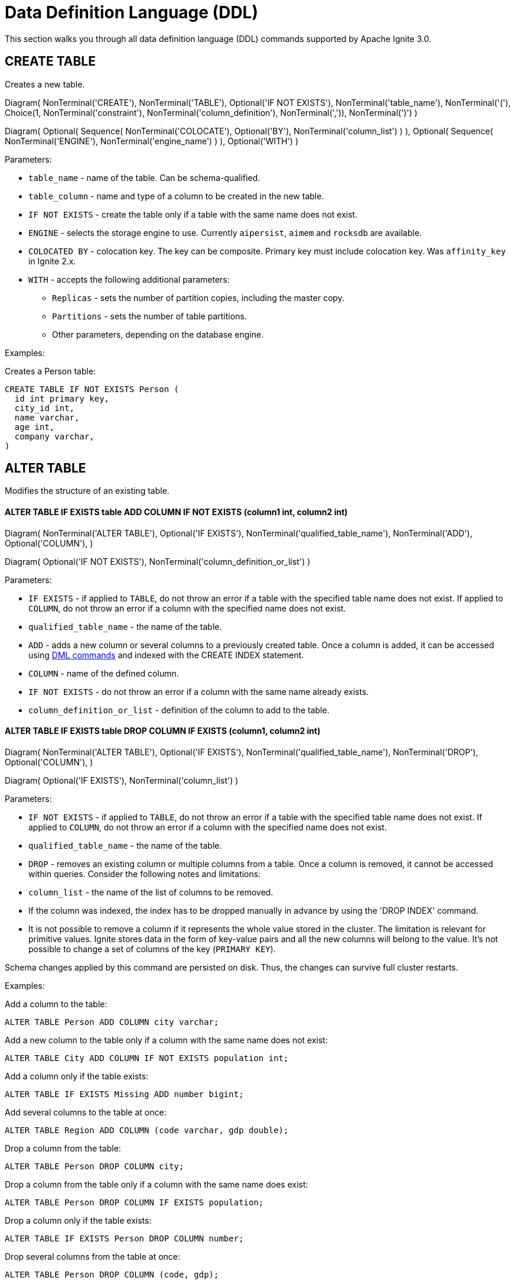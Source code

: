 // Licensed to the Apache Software Foundation (ASF) under one or more
// contributor license agreements.  See the NOTICE file distributed with
// this work for additional information regarding copyright ownership.
// The ASF licenses this file to You under the Apache License, Version 2.0
// (the "License"); you may not use this file except in compliance with
// the License.  You may obtain a copy of the License at
//
// http://www.apache.org/licenses/LICENSE-2.0
//
// Unless required by applicable law or agreed to in writing, software
// distributed under the License is distributed on an "AS IS" BASIS,
// WITHOUT WARRANTIES OR CONDITIONS OF ANY KIND, either express or implied.
// See the License for the specific language governing permissions and
// limitations under the License.
= Data Definition Language (DDL)

This section walks you through all data definition language (DDL) commands supported by Apache Ignite 3.0.

== CREATE TABLE

Creates a new table.


[.diagram-container]
Diagram(
NonTerminal('CREATE'),
NonTerminal('TABLE'),
Optional('IF NOT EXISTS'),
NonTerminal('table_name'),
NonTerminal('('),
Choice(1,
NonTerminal('constraint'),
NonTerminal('column_definition'),
NonTerminal(',')),
NonTerminal(')')
)

[.diagram-container]
Diagram(
Optional(
Sequence(
NonTerminal('COLOCATE'),
Optional('BY'),
NonTerminal('column_list')
)
),
Optional(
Sequence(
NonTerminal('ENGINE'),
NonTerminal('engine_name')
)
),
Optional('WITH')
)


Parameters:

* `table_name` - name of the table. Can be schema-qualified.
* `table_column` - name and type of a column to be created in the new table.
* `IF NOT EXISTS` - create the table only if a table with the same name does not exist.
* `ENGINE` - selects the storage engine to use. Currently `aipersist`, `aimem` and `rocksdb` are available.
* `COLOCATED BY` - colocation key. The key can be composite. Primary key must include colocation key. Was `affinity_key` in Ignite 2.x.
* `WITH` - accepts the following additional parameters:

** `Replicas` - sets the number of partition copies, including the master copy.
** `Partitions` - sets the number of table partitions.
** Other parameters, depending on the database engine.


Examples:

Creates a Person table:

[source,sql]
----
CREATE TABLE IF NOT EXISTS Person (
  id int primary key,
  city_id int,
  name varchar,
  age int,
  company varchar,
)
----
//
== ALTER TABLE
//
Modifies the structure of an existing table.
//
//[NOTE]
//====
//[discrete]
//=== Scope of ALTER TABLE
//Presently, Apache Ignite only supports addition and removal of columns.
//====
//
//* *ALTER TABLE IF EXISTS table LOGGING*
//
//[source,sql]
//----
//ALTER TABLE [IF EXISTS] tableName {LOGGING}
//----
//
//Parameters:
//
//- `IF EXISTS` - if applied to `TABLE`, do not throw an error if a table with the specified table name does not exist. If applied to `COLUMN`, do not throw an error if a column with the specified name does not exist.
//- `qualified_table_name` - the name of the table.
//- `LOGGING` - enables write-ahead logging for the table. The command is relevant only if Ignite link:https://ignite.apache.org/docs/3.0.0-alpha/persistence[persistence,window=_blank] is used.
//
//image::images/svg/alter_table_logging_bnf.svg[Embedded,opts=inline]
//
//* *ALTER TABLE IF EXISTS table NOLOGGING*
//
//[source,sql]
//----
//ALTER TABLE [IF EXISTS] tableName {NOLOGGING}
//----
//
//Parameters:
//
//- `IF EXISTS` - if applied to `TABLE`, do not throw an error if a table with the specified table name does not exist. If applied to `COLUMN`, do not throw an error if a column with the specified name does not exist.
//- `qualified_table_name` - the name of the table.
//- `NOLOGGING` - disables write-ahead logging for the table. The command is relevant only if Ignite link:https://ignite.apache.org/docs/3.0.0-alpha/persistence[persistence,window=_blank] is used.
//
//image::images/svg/alter_table_no_logging_bnf.svg[Embedded,opts=inline]
//

==== *ALTER TABLE IF EXISTS table ADD COLUMN IF NOT EXISTS (column1 int, column2 int)*

[.diagram-container]
Diagram(
  NonTerminal('ALTER TABLE'),
  Optional('IF EXISTS'),
  NonTerminal('qualified_table_name'),
  NonTerminal('ADD'),
  Optional('COLUMN'),
)

[.diagram-container]
Diagram(
  Optional('IF NOT EXISTS'),
  NonTerminal('column_definition_or_list')
)


Parameters:

- `IF EXISTS` - if applied to `TABLE`, do not throw an error if a table with the specified table name does not exist. If applied to `COLUMN`, do not throw an error if a column with the specified name does not exist.
- `qualified_table_name` - the name of the table.
- `ADD` - adds a new column or several columns to a previously created table. Once a column is added, it can be accessed using link:sql-reference/dml[DML commands,window=_blank] and indexed with the CREATE INDEX statement.
- `COLUMN` - name of the defined column.
- `IF NOT EXISTS` - do not throw an error if a column with the same name already exists.
- `column_definition_or_list` - definition of the column to add to the table.



==== *ALTER TABLE IF EXISTS table DROP COLUMN IF EXISTS (column1, column2 int)*

[.diagram-container]
Diagram(
NonTerminal('ALTER TABLE'),
Optional('IF EXISTS'),
NonTerminal('qualified_table_name'),
NonTerminal('DROP'),
Optional('COLUMN'),
)

[.diagram-container]
Diagram(
Optional('IF EXISTS'),
NonTerminal('column_list')
)


Parameters:

- `IF NOT EXISTS` - if applied to `TABLE`, do not throw an error if a table with the specified table name does not exist. If applied to `COLUMN`, do not throw an error if a column with the specified name does not exist.
- `qualified_table_name` - the name of the table.
- `DROP` - removes an existing column or multiple columns from a table. Once a column is removed, it cannot be accessed within queries. Consider the following notes and limitations:
- `column_list` - the name of the list of columns to be removed.


- If the column was indexed, the index has to be dropped manually in advance by using the 'DROP INDEX' command.
- It is not possible to remove a column if it represents the whole value stored in the cluster. The limitation is relevant for primitive values.
Ignite stores data in the form of key-value pairs and all the new columns will belong to the value. It's not possible to change a set of columns of the key (`PRIMARY KEY`).

//Both DDL and DML commands targeting the same table are blocked for a short time until `ALTER TABLE` is in progress.

Schema changes applied by this command are persisted on disk. Thus, the changes can survive full cluster restarts.

Examples:

Add a column to the table:

[source,sql]
----
ALTER TABLE Person ADD COLUMN city varchar;
----

Add a new column to the table only if a column with the same name does not exist:

[source,sql]
----
ALTER TABLE City ADD COLUMN IF NOT EXISTS population int;
----

Add a column​ only if the table exists:

[source,sql]
----
ALTER TABLE IF EXISTS Missing ADD number bigint;
----

Add several columns to the table at once:

[source,sql]
----
ALTER TABLE Region ADD COLUMN (code varchar, gdp double);
----

Drop a column from the table:

[source,sql]
----
ALTER TABLE Person DROP COLUMN city;
----

Drop a column from the table only if a column with the same name does exist:

[source,sql]
----
ALTER TABLE Person DROP COLUMN IF EXISTS population;
----

Drop a column only if the table exists:

[source,sql]
----
ALTER TABLE IF EXISTS Person DROP COLUMN number;
----

Drop several columns from the table at once:

[source,sql]
----
ALTER TABLE Person DROP COLUMN (code, gdp);
----

//Disable write-ahead logging:
//
//[source,sql]
//----
//ALTER TABLE Person NOLOGGING
//----

== DROP TABLE

The `DROP TABLE` command drops an existing table.


[.diagram-container]
Diagram(
NonTerminal('DROP TABLE'),
Optional('IF EXISTS'),
NonTerminal('qualified_table_name')
)



Parameters:

- `IF EXISTS` - do not throw an error if a table with the same name does not exist.
- `qualified_table_name` - the name of the table. Can be schema-qualified.


//Both DDL and DML commands targeting the same table are blocked while the `DROP TABLE` is in progress.
//Once the table is dropped, all pending commands will fail with appropriate errors.

Schema changes applied by this command are persisted on disk. Thus, the changes can survive full cluster restarts.

Examples:

Drop Person table if the one exists:

[source,sql]
----
DROP TABLE IF EXISTS "Person";
----

== CREATE INDEX

Creates a new index.

[.diagram-container]
Diagram(
  NonTerminal('CREATE INDEX'),
  Optional('IF NOT EXISTS'),
  NonTerminal('name'),
  NonTerminal('ON'),
  NonTerminal('qualified_table_name'),
)

[.diagram-container]
Diagram(
  Optional(
   Sequence(
    NonTerminal('USING'),
    Choice (0,'HASH','TREE')
   )
  ),
  Optional('column_definition')
)


Parameters:


* `name` - name of the index.
* `qualified_table_name` - name of the table to create the index on. Can be schema-qualified.
* `IF NOT EXISTS` - create the index only if an index with the same name does not exist.
* `USING` - specifies whether the command creates a sorted index or a hash index. Possible values: `HASH`, `TREE`.


//NOTE: Add image

Examples:

Create index Persons for Person table:

[source,sql]
----
CREATE INDEX IF NOT EXISTS Persons ON Person (column1)
----

== DROP INDEX

[.diagram-container]
Diagram(
NonTerminal('DROP INDEX'),
Optional('IF EXISTS'),
NonTerminal('index_name')
)

Parameters:

- `index_name` - the name of the index.
- `IF EXISTS` - do not throw an error if an index with the specified name does not exist.



Examples:

Drop index if the one exists:

[source,sql]
----
DROP INDEX IF EXISTS Persons;
----

== Grammar Reference

=== column_definition_or_list

[.diagram-container]
ComplexDiagram(
Group(Sequence(
Optional('('),
Choice(0,Sequence(
NonTerminal('column_name'),
NonTerminal('data_type')),
NonTerminal(',')
),
Optional(')')
), 'column_definition_or_list')
)


Referenced by:

* link:sql-reference/ddl#alter-table[ALTER TABLE]

'''

=== column_list


[.diagram-container]
ComplexDiagram(Group(Sequence(
Optional('('),
OneOrMore('column_name', ','),
Optional(')')))
)


Referenced by:

* link:sql-reference/ddl#alter-table[ALTER TABLE]

'''

=== constraint

[.diagram-container]
ComplexDiagram(Group(Sequence(
Optional(Sequence(NonTerminal('Constraint'),NonTerminal('constraint_name')
)),
NonTerminal('PRIMARY KEY'),
NonTerminal('('),
OneOrMore('column_name', ','),
NonTerminal(')')
),'constraint')
)


Referenced by:

* link:sql-reference/ddl#create-table[CREATE TABLE]

'''

=== qualified_table_name

[.diagram-container]
ComplexDiagram(Group(Sequence(
Optional(Sequence(NonTerminal('schema'),NonTerminal('.')
),),
NonTerminal('table_name')
),'qualified_table_name')
)

Referenced by:

* link:sql-reference/ddl#сreate-table[CREATE TABLE]
* link:sql-reference/ddl#alter-table[ALTER TABLE]
* link:sql-reference/ddl#drop-table[DROP TABLE]

'''

=== column_definition
//NOTE: Replace code with image

[.diagram-container]
ComplexDiagram(
Group(Sequence(
NonTerminal('column_name'),
NonTerminal('DATA TYPE'),
Optional(Sequence(Optional('NOT'),NonTerminal('NULL')))
), 'column_definition')
)

[.diagram-container]
ComplexDiagram(
Group(Sequence(
Optional(Sequence(NonTerminal('DEFAULT'), NonTerminal('literal_value'))),
NonTerminal('PRIMARY KEY')
), 'column_definition')
)


Parameters:

* `ASC` or `DESC` - specifies that the column should be sorted in an ascending or descending order respectively.
* `NULLS` - specifies whether null values will be at the start or at the end of the index. Possible values: `FIRST`, `LAST`.

Referenced by:

* link:sql-reference/ddl#сreate-index[CREATE INDEX]

'''

=== tableColumn
//NOTE: Replace code with image


[.diagram-container]
ComplexDiagram(Group(Sequence(
NonTerminal('columnName'),
NonTerminal('columnType'),
Optional(Sequence(Optional('NOT'),NonTerminal('NULL')
),),
Optional('DEFAULT')
),'tableColumn')
)

Parameters:

* `[NOT] NULL` - specifies that values in the column always contain null or not null values.
* `DEFAULT` - specifies a default value for the column. You can specify a constant value, or use a link:sql-reference/ddl#system-functions[system function] to generate a value.

'''

== System Functions

=== gen_random_uuid

This function generates a random UUID value each time it is called.

Example:

[source,sql]
----
CREATE TABLE t (id varchar default gen_random_uuid primary key, val int)
----

Referenced by:

* link:sql-reference/ddl#create-table[CREATE TABLE]
